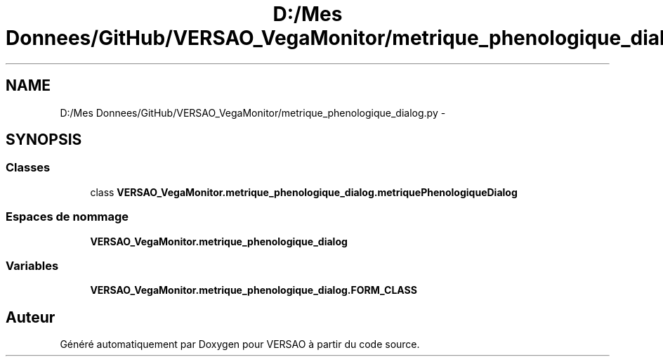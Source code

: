 .TH "D:/Mes Donnees/GitHub/VERSAO_VegaMonitor/metrique_phenologique_dialog.py" 3 "Mercredi 3 Août 2016" "VERSAO" \" -*- nroff -*-
.ad l
.nh
.SH NAME
D:/Mes Donnees/GitHub/VERSAO_VegaMonitor/metrique_phenologique_dialog.py \- 
.SH SYNOPSIS
.br
.PP
.SS "Classes"

.in +1c
.ti -1c
.RI "class \fBVERSAO_VegaMonitor\&.metrique_phenologique_dialog\&.metriquePhenologiqueDialog\fP"
.br
.in -1c
.SS "Espaces de nommage"

.in +1c
.ti -1c
.RI " \fBVERSAO_VegaMonitor\&.metrique_phenologique_dialog\fP"
.br
.in -1c
.SS "Variables"

.in +1c
.ti -1c
.RI "\fBVERSAO_VegaMonitor\&.metrique_phenologique_dialog\&.FORM_CLASS\fP"
.br
.in -1c
.SH "Auteur"
.PP 
Généré automatiquement par Doxygen pour VERSAO à partir du code source\&.
